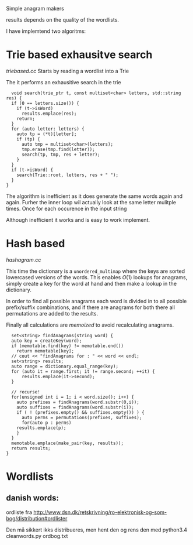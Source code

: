 Simple anagram makers

results depends on the quality of the wordlists.


I have implemtend two algoritms:
* Trie based exhausitve search
  [[triebased.cc]]
  Starts by reading a wordlist into a Trie

  The it performs an exhausitive search in the trie
  #+BEGIN_SRC c++
  void search(trie_ptr t, const multiset<char> letters, std::string res) {
  if (0 == letters.size()) {
    if (t->isWord)
      results.emplace(res);
    return;
  }
  for (auto letter: letters) {
    auto tp = (*t)[letter];
    if (tp) {
      auto tmp = multiset<char>(letters);
      tmp.erase(tmp.find(letter));
      search(tp, tmp, res + letter);
    }
  }
  if (t->isWord) {
    search(Trie::root, letters, res + " ");
  }
}
  #+END_SRC

  The algorithm is inefficient as it does generate the same words
  again and again. Furher the inner loop wil actually look at the same
  letter mulitple times. Once for each occurence in the input string

  Although inefficient it works and is easy to work implement.

* Hash based
  [[hashagram.cc]]

  This time the dictionary is a =unordered_multimap= where the keys
  are sorted lowercased versions of the words. This enables $O(1)$
  lookups for anagrams, simply create a key for the word at hand and
  then make a lookup in the dictionary.

  In order to find all possible anagrams each word is divided in to
  all possible prefix/suffix combinations, and if there are anagrams
  for both there all permutations are added to the results.

  Finally all calculations are /memoized/ to avoid recalculating anagrams.

  #+BEGIN_SRC c++
  set<string> findAnagrams(string word) {
  auto key = createKey(word);
  if (memotable.find(key) != memotable.end())
    return memotable[key];
  // cout << "findAnagrams for : " << word << endl;
  set<string> results;
  auto range = dictionary.equal_range(key);
  for (auto it = range.first; it != range.second; ++it) {
      results.emplace(it->second);
  }
  
  // recurse!
  for(unsigned int i = 1; i < word.size(); i++) {
    auto prefixes = findAnagrams(word.substr(0,i));
    auto suffixes = findAnagrams(word.substr(i));
    if ( ! (prefixes.empty() && suffixes.empty()) ) {
      auto perms = permutations(prefixes, suffixes);
      for(auto p : perms)
	results.emplace(p);
    }
  }
  memotable.emplace(make_pair(key, results));
  return results;
}
  #+END_SRC
  
* Wordlists

** danish words:
   ordliste fra [[http://www.dsn.dk/retskrivning/ro-elektronisk-og-som-bog/distribution#ordlister]]

   Den må sikkert ikks distribueres, men hent den og rens den med 
   python3.4 cleanwords.py ordbog.txt 
